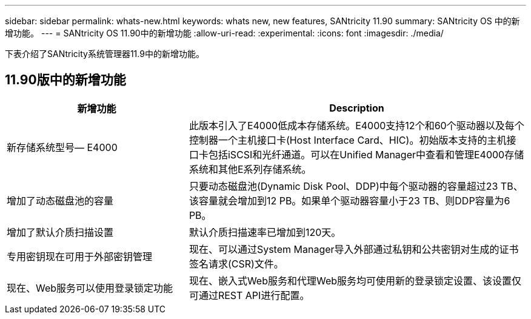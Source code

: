 ---
sidebar: sidebar 
permalink: whats-new.html 
keywords: whats new, new features, SANtricity 11.90 
summary: SANtricity OS 中的新增功能。 
---
= SANtricity OS 11.90中的新增功能
:allow-uri-read: 
:experimental: 
:icons: font
:imagesdir: ./media/


[role="lead"]
下表介绍了SANtricity系统管理器11.9中的新增功能。



== 11.90版中的新增功能

[cols="35h,~"]
|===
| 新增功能 | Description 


 a| 
新存储系统型号— E4000
 a| 
此版本引入了E4000低成本存储系统。E4000支持12个和60个驱动器以及每个控制器一个主机接口卡(Host Interface Card、HIC)。初始版本支持的主机接口卡包括iSCSI和光纤通道。可以在Unified Manager中查看和管理E4000存储系统和其他E系列存储系统。



 a| 
增加了动态磁盘池的容量
 a| 
只要动态磁盘池(Dynamic Disk Pool、DDP)中每个驱动器的容量超过23 TB、该容量就会增加到12 PB。如果单个驱动器容量小于23 TB、则DDP容量为6 PB。



 a| 
增加了默认介质扫描设置
 a| 
默认介质扫描速率已增加到120天。



 a| 
专用密钥现在可用于外部密钥管理
 a| 
现在、可以通过System Manager导入外部通过私钥和公共密钥对生成的证书签名请求(CSR)文件。



 a| 
现在、Web服务可以使用登录锁定功能
 a| 
现在、嵌入式Web服务和代理Web服务均可使用新的登录锁定设置、该设置仅可通过REST API进行配置。

|===